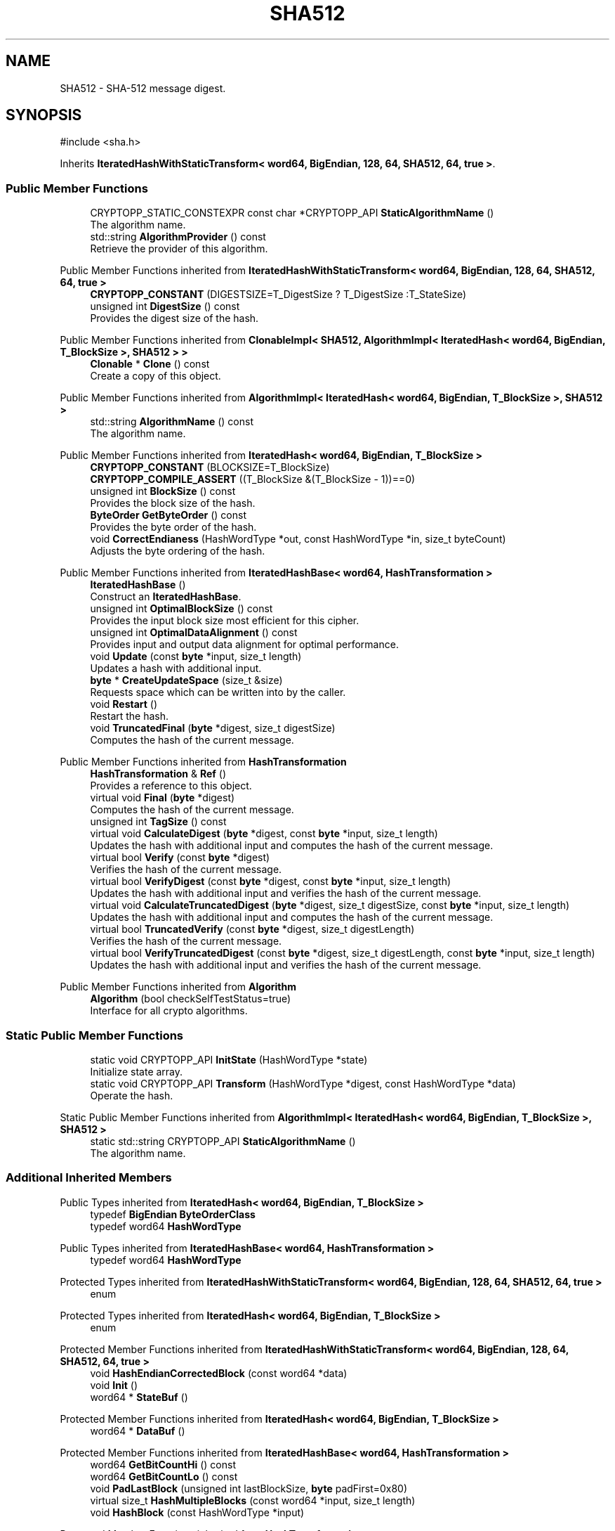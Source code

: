 .TH "SHA512" 3 "My Project" \" -*- nroff -*-
.ad l
.nh
.SH NAME
SHA512 \- SHA-512 message digest\&.  

.SH SYNOPSIS
.br
.PP
.PP
\fR#include <sha\&.h>\fP
.PP
Inherits \fBIteratedHashWithStaticTransform< word64, BigEndian, 128, 64, SHA512, 64, true >\fP\&.
.SS "Public Member Functions"

.in +1c
.ti -1c
.RI "CRYPTOPP_STATIC_CONSTEXPR const char *CRYPTOPP_API \fBStaticAlgorithmName\fP ()"
.br
.RI "The algorithm name\&. "
.ti -1c
.RI "std::string \fBAlgorithmProvider\fP () const"
.br
.RI "Retrieve the provider of this algorithm\&. "
.in -1c

Public Member Functions inherited from \fBIteratedHashWithStaticTransform< word64, BigEndian, 128, 64, SHA512, 64, true >\fP
.in +1c
.ti -1c
.RI "\fBCRYPTOPP_CONSTANT\fP (DIGESTSIZE=T_DigestSize ? T_DigestSize :T_StateSize)"
.br
.ti -1c
.RI "unsigned int \fBDigestSize\fP () const"
.br
.RI "Provides the digest size of the hash\&. "
.in -1c

Public Member Functions inherited from \fBClonableImpl< SHA512, AlgorithmImpl< IteratedHash< word64, BigEndian, T_BlockSize >, SHA512 > >\fP
.in +1c
.ti -1c
.RI "\fBClonable\fP * \fBClone\fP () const"
.br
.RI "Create a copy of this object\&. "
.in -1c

Public Member Functions inherited from \fBAlgorithmImpl< IteratedHash< word64, BigEndian, T_BlockSize >, SHA512 >\fP
.in +1c
.ti -1c
.RI "std::string \fBAlgorithmName\fP () const"
.br
.RI "The algorithm name\&. "
.in -1c

Public Member Functions inherited from \fBIteratedHash< word64, BigEndian, T_BlockSize >\fP
.in +1c
.ti -1c
.RI "\fBCRYPTOPP_CONSTANT\fP (BLOCKSIZE=T_BlockSize)"
.br
.ti -1c
.RI "\fBCRYPTOPP_COMPILE_ASSERT\fP ((T_BlockSize &(T_BlockSize \- 1))==0)"
.br
.ti -1c
.RI "unsigned int \fBBlockSize\fP () const"
.br
.RI "Provides the block size of the hash\&. "
.ti -1c
.RI "\fBByteOrder\fP \fBGetByteOrder\fP () const"
.br
.RI "Provides the byte order of the hash\&. "
.ti -1c
.RI "void \fBCorrectEndianess\fP (HashWordType *out, const HashWordType *in, size_t byteCount)"
.br
.RI "Adjusts the byte ordering of the hash\&. "
.in -1c

Public Member Functions inherited from \fBIteratedHashBase< word64, HashTransformation >\fP
.in +1c
.ti -1c
.RI "\fBIteratedHashBase\fP ()"
.br
.RI "Construct an \fBIteratedHashBase\fP\&. "
.ti -1c
.RI "unsigned int \fBOptimalBlockSize\fP () const"
.br
.RI "Provides the input block size most efficient for this cipher\&. "
.ti -1c
.RI "unsigned int \fBOptimalDataAlignment\fP () const"
.br
.RI "Provides input and output data alignment for optimal performance\&. "
.ti -1c
.RI "void \fBUpdate\fP (const \fBbyte\fP *input, size_t length)"
.br
.RI "Updates a hash with additional input\&. "
.ti -1c
.RI "\fBbyte\fP * \fBCreateUpdateSpace\fP (size_t &size)"
.br
.RI "Requests space which can be written into by the caller\&. "
.ti -1c
.RI "void \fBRestart\fP ()"
.br
.RI "Restart the hash\&. "
.ti -1c
.RI "void \fBTruncatedFinal\fP (\fBbyte\fP *digest, size_t digestSize)"
.br
.RI "Computes the hash of the current message\&. "
.in -1c

Public Member Functions inherited from \fBHashTransformation\fP
.in +1c
.ti -1c
.RI "\fBHashTransformation\fP & \fBRef\fP ()"
.br
.RI "Provides a reference to this object\&. "
.ti -1c
.RI "virtual void \fBFinal\fP (\fBbyte\fP *digest)"
.br
.RI "Computes the hash of the current message\&. "
.ti -1c
.RI "unsigned int \fBTagSize\fP () const"
.br
.ti -1c
.RI "virtual void \fBCalculateDigest\fP (\fBbyte\fP *digest, const \fBbyte\fP *input, size_t length)"
.br
.RI "Updates the hash with additional input and computes the hash of the current message\&. "
.ti -1c
.RI "virtual bool \fBVerify\fP (const \fBbyte\fP *digest)"
.br
.RI "Verifies the hash of the current message\&. "
.ti -1c
.RI "virtual bool \fBVerifyDigest\fP (const \fBbyte\fP *digest, const \fBbyte\fP *input, size_t length)"
.br
.RI "Updates the hash with additional input and verifies the hash of the current message\&. "
.ti -1c
.RI "virtual void \fBCalculateTruncatedDigest\fP (\fBbyte\fP *digest, size_t digestSize, const \fBbyte\fP *input, size_t length)"
.br
.RI "Updates the hash with additional input and computes the hash of the current message\&. "
.ti -1c
.RI "virtual bool \fBTruncatedVerify\fP (const \fBbyte\fP *digest, size_t digestLength)"
.br
.RI "Verifies the hash of the current message\&. "
.ti -1c
.RI "virtual bool \fBVerifyTruncatedDigest\fP (const \fBbyte\fP *digest, size_t digestLength, const \fBbyte\fP *input, size_t length)"
.br
.RI "Updates the hash with additional input and verifies the hash of the current message\&. "
.in -1c

Public Member Functions inherited from \fBAlgorithm\fP
.in +1c
.ti -1c
.RI "\fBAlgorithm\fP (bool checkSelfTestStatus=true)"
.br
.RI "Interface for all crypto algorithms\&. "
.in -1c
.SS "Static Public Member Functions"

.in +1c
.ti -1c
.RI "static void CRYPTOPP_API \fBInitState\fP (HashWordType *state)"
.br
.RI "Initialize state array\&. "
.ti -1c
.RI "static void CRYPTOPP_API \fBTransform\fP (HashWordType *digest, const HashWordType *data)"
.br
.RI "Operate the hash\&. "
.in -1c

Static Public Member Functions inherited from \fBAlgorithmImpl< IteratedHash< word64, BigEndian, T_BlockSize >, SHA512 >\fP
.in +1c
.ti -1c
.RI "static std::string CRYPTOPP_API \fBStaticAlgorithmName\fP ()"
.br
.RI "The algorithm name\&. "
.in -1c
.SS "Additional Inherited Members"


Public Types inherited from \fBIteratedHash< word64, BigEndian, T_BlockSize >\fP
.in +1c
.ti -1c
.RI "typedef \fBBigEndian\fP \fBByteOrderClass\fP"
.br
.ti -1c
.RI "typedef word64 \fBHashWordType\fP"
.br
.in -1c

Public Types inherited from \fBIteratedHashBase< word64, HashTransformation >\fP
.in +1c
.ti -1c
.RI "typedef word64 \fBHashWordType\fP"
.br
.in -1c

Protected Types inherited from \fBIteratedHashWithStaticTransform< word64, BigEndian, 128, 64, SHA512, 64, true >\fP
.in +1c
.ti -1c
.RI "enum "
.br
.in -1c

Protected Types inherited from \fBIteratedHash< word64, BigEndian, T_BlockSize >\fP
.in +1c
.ti -1c
.RI "enum "
.br
.in -1c

Protected Member Functions inherited from \fBIteratedHashWithStaticTransform< word64, BigEndian, 128, 64, SHA512, 64, true >\fP
.in +1c
.ti -1c
.RI "void \fBHashEndianCorrectedBlock\fP (const word64 *data)"
.br
.ti -1c
.RI "void \fBInit\fP ()"
.br
.ti -1c
.RI "word64 * \fBStateBuf\fP ()"
.br
.in -1c

Protected Member Functions inherited from \fBIteratedHash< word64, BigEndian, T_BlockSize >\fP
.in +1c
.ti -1c
.RI "word64 * \fBDataBuf\fP ()"
.br
.in -1c

Protected Member Functions inherited from \fBIteratedHashBase< word64, HashTransformation >\fP
.in +1c
.ti -1c
.RI "word64 \fBGetBitCountHi\fP () const"
.br
.ti -1c
.RI "word64 \fBGetBitCountLo\fP () const"
.br
.ti -1c
.RI "void \fBPadLastBlock\fP (unsigned int lastBlockSize, \fBbyte\fP padFirst=0x80)"
.br
.ti -1c
.RI "virtual size_t \fBHashMultipleBlocks\fP (const word64 *input, size_t length)"
.br
.ti -1c
.RI "void \fBHashBlock\fP (const HashWordType *input)"
.br
.in -1c

Protected Member Functions inherited from \fBHashTransformation\fP
.in +1c
.ti -1c
.RI "void \fBThrowIfInvalidTruncatedSize\fP (size_t size) const"
.br
.RI "Validates a truncated digest size\&. "
.in -1c

Protected Attributes inherited from \fBIteratedHashWithStaticTransform< word64, BigEndian, 128, 64, SHA512, 64, true >\fP
.in +1c
.ti -1c
.RI "\fBFixedSizeAlignedSecBlock\fP< word64, Blocks, T_StateAligned > \fBm_state\fP"
.br
.in -1c

Protected Attributes inherited from \fBIteratedHash< word64, BigEndian, T_BlockSize >\fP
.in +1c
.ti -1c
.RI "\fBFixedSizeSecBlock\fP< word64, Blocks > \fBm_data\fP"
.br
.in -1c
.SH "Detailed Description"
.PP 
SHA-512 message digest\&. 


.PP
\fBSee also\fP
.RS 4
\fRSHA-512\fP 
.RE
.PP
\fBSince\fP
.RS 4
SHA2 since Crypto++ 4\&.0, Power8 SHA since Crypto++ 6\&.1 
.RE
.PP

.SH "Member Function Documentation"
.PP 
.SS "std::string SHA512::AlgorithmProvider () const\fR [virtual]\fP"

.PP
Retrieve the provider of this algorithm\&. 
.PP
\fBReturns\fP
.RS 4
the algorithm provider
.RE
.PP
The algorithm provider can be a name like "C++", "SSE", "NEON", "AESNI", "ARMv8" and "Power8"\&. C++ is standard C++ code\&. Other labels, like SSE, usually indicate a specialized implementation using instructions from a higher instruction set architecture (ISA)\&. Future labels may include external hardware like a hardware security module (HSM)\&. 
.PP
\fBNote\fP
.RS 4
Provider is not universally implemented yet\&. 
.RE
.PP

.PP
Reimplemented from \fBIteratedHashBase< word64, HashTransformation >\fP\&.
.SS "void SHA512::InitState (HashWordType * state)\fR [static]\fP"

.PP
Initialize state array\&. 
.PP
\fBParameters\fP
.RS 4
\fIstate\fP the state of the hash
.RE
.PP
InitState sets a state array to \fBSHA512\fP initial values

.PP
Hashes which derive from \fBIteratedHashWithStaticTransform\fP provide static member functions InitState and Transform\&. External classes, like \fBSEAL\fP and \fBMDC\fP, can initialize state with a user provided key and operate the hash on the data with the user supplied state\&. 
.PP
\fBNote\fP
.RS 4
On Intel platforms the state array must be 16-byte aligned for SSE2\&. 
.RE
.PP

.SS "CRYPTOPP_STATIC_CONSTEXPR const char *CRYPTOPP_API SHA512::StaticAlgorithmName ()\fR [inline]\fP"

.PP
The algorithm name\&. 
.PP
\fBReturns\fP
.RS 4
C-style string "SHA-512" 
.RE
.PP

.SS "ANONYMOUS_NAMESPACE_END void SHA512::Transform (HashWordType * digest, const HashWordType * data)\fR [static]\fP"

.PP
Operate the hash\&. 
.PP
\fBParameters\fP
.RS 4
\fIdigest\fP the state of the hash 
.br
\fIdata\fP the data to be digested
.RE
.PP
Transform operates the hash on \fRdata\fP\&. When the call is invoked \fRdigest\fP holds initial state\&. Upon return \fRdigest\fP holds the hash or updated state\&.

.PP
Hashes which derive from \fBIteratedHashWithStaticTransform\fP provide static member functions InitState and Transform\&. External classes, like \fBSEAL\fP and \fBMDC\fP, can initialize state with a user provided key and operate the hash on the data with the user supplied state\&. 
.PP
\fBNote\fP
.RS 4
On Intel platforms the state array and data must be 16-byte aligned for SSE2\&. 
.RE
.PP


.SH "Author"
.PP 
Generated automatically by Doxygen for My Project from the source code\&.
